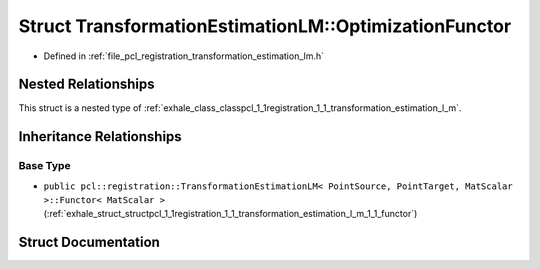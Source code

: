 .. _exhale_struct_structpcl_1_1registration_1_1_transformation_estimation_l_m_1_1_optimization_functor:

Struct TransformationEstimationLM::OptimizationFunctor
======================================================

- Defined in :ref:`file_pcl_registration_transformation_estimation_lm.h`


Nested Relationships
--------------------

This struct is a nested type of :ref:`exhale_class_classpcl_1_1registration_1_1_transformation_estimation_l_m`.


Inheritance Relationships
-------------------------

Base Type
*********

- ``public pcl::registration::TransformationEstimationLM< PointSource, PointTarget, MatScalar >::Functor< MatScalar >`` (:ref:`exhale_struct_structpcl_1_1registration_1_1_transformation_estimation_l_m_1_1_functor`)


Struct Documentation
--------------------


.. doxygenstruct:: pcl::registration::TransformationEstimationLM::OptimizationFunctor
   :members:
   :protected-members:
   :undoc-members: